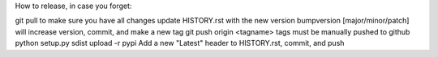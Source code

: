 How to release, in case you forget:

git pull to make sure you have all changes
update HISTORY.rst with the new version
bumpversion [major/minor/patch] will increase version, commit, and make a new tag
git push origin <tagname> tags must be manually pushed to github
python setup.py sdist upload -r pypi
Add a new "Latest" header to HISTORY.rst, commit, and push
